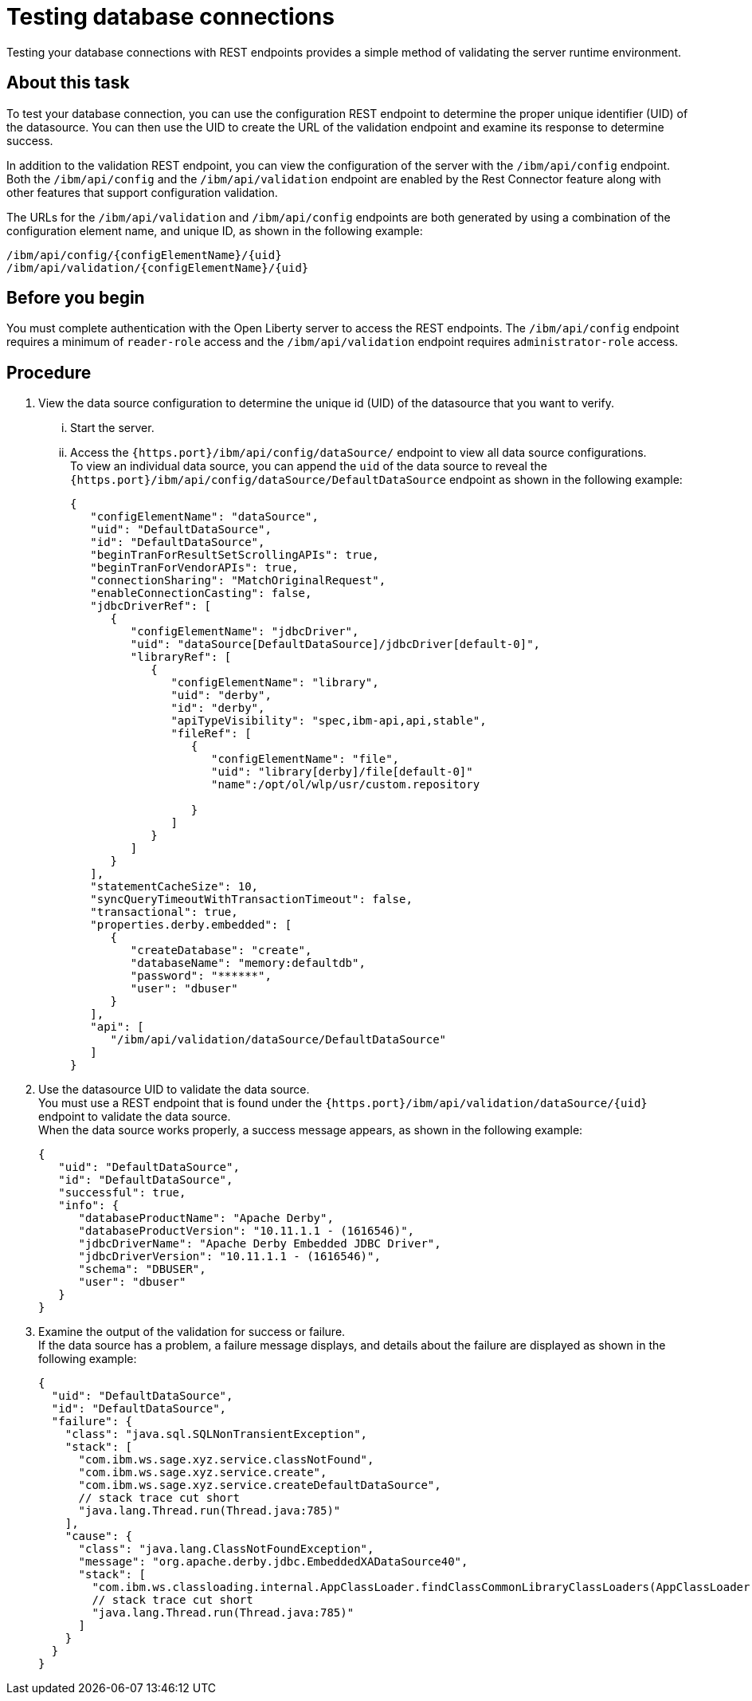 // Copyright (c) 2020 IBM Corporation and others.
// Licensed under Creative Commons Attribution-NoDerivatives
// 4.0 International (CC BY-ND 4.0)
//   https://creativecommons.org/licenses/by-nd/4.0/
//
// Contributors:
//     IBM Corporation
//
:seo-description:
:page-layout: general-reference
:page-type: general
:seo-title: Testing database connections - OpenLiberty.io
= Testing database connections

Testing your database connections with REST endpoints provides a simple method of validating the server runtime environment.

== About this task

To test your database connection, you can use the configuration REST endpoint to determine the proper unique identifier (UID) of the datasource. You can then use the UID to create the URL of the validation endpoint and examine its response to determine success.

In addition to the validation REST endpoint, you can view the configuration of the server with the `/ibm/api/config` endpoint. Both the `/ibm/api/config` and the `/ibm/api/validation` endpoint are enabled by the Rest Connector feature along with other features that support configuration validation.

The URLs for the `/ibm/api/validation` and `/ibm/api/config` endpoints are both generated by using a combination of the configuration element name, and unique ID, as shown in the following example:
----
/ibm/api/config/{configElementName}/{uid}
/ibm/api/validation/{configElementName}/{uid}
----

== Before you begin

You must complete authentication with the Open Liberty server to access the REST endpoints. The `/ibm/api/config` endpoint requires a minimum of `reader-role` access and the `/ibm/api/validation` endpoint requires `administrator-role` access.


== Procedure

. View the data source configuration to determine the unique id (UID) of the datasource that you want to verify. +
... Start the server.
... Access the `{https.port}/ibm/api/config/dataSource/` endpoint to view all data source configurations. +
To view an individual data source, you can append the `uid` of the data source to reveal the `{https.port}/ibm/api/config/dataSource/DefaultDataSource` endpoint as shown in the following example:
+
----
{
   "configElementName": "dataSource",
   "uid": "DefaultDataSource",
   "id": "DefaultDataSource",
   "beginTranForResultSetScrollingAPIs": true,
   "beginTranForVendorAPIs": true,
   "connectionSharing": "MatchOriginalRequest",
   "enableConnectionCasting": false,
   "jdbcDriverRef": [
      {
         "configElementName": "jdbcDriver",
         "uid": "dataSource[DefaultDataSource]/jdbcDriver[default-0]",
         "libraryRef": [
            {
               "configElementName": "library",
               "uid": "derby",
               "id": "derby",
               "apiTypeVisibility": "spec,ibm-api,api,stable",
               "fileRef": [
                  {
                     "configElementName": "file",
                     "uid": "library[derby]/file[default-0]"
                     "name":/opt/ol/wlp/usr/custom.repository

                  }
               ]
            }
         ]
      }
   ],
   "statementCacheSize": 10,
   "syncQueryTimeoutWithTransactionTimeout": false,
   "transactional": true,
   "properties.derby.embedded": [
      {
         "createDatabase": "create",
         "databaseName": "memory:defaultdb",
         "password": "******",
         "user": "dbuser"
      }
   ],
   "api": [
      "/ibm/api/validation/dataSource/DefaultDataSource"
   ]
}
----



. Use the datasource UID to validate the data source. +
You must use a REST endpoint that is found under the `{https.port}/ibm/api/validation/dataSource/{uid}` endpoint to validate the data source. +
When the data source works properly, a success message appears, as shown in the following example:
+
----
{
   "uid": "DefaultDataSource",
   "id": "DefaultDataSource",
   "successful": true,
   "info": {
      "databaseProductName": "Apache Derby",
      "databaseProductVersion": "10.11.1.1 - (1616546)",
      "jdbcDriverName": "Apache Derby Embedded JDBC Driver",
      "jdbcDriverVersion": "10.11.1.1 - (1616546)",
      "schema": "DBUSER",
      "user": "dbuser"
   }
}
----



. Examine the output of the validation for success or failure. +
If the data source has a problem, a failure message displays, and details about the failure are displayed as shown in the following example:
+
----
{
  "uid": "DefaultDataSource",
  "id": "DefaultDataSource",
  "failure": {
    "class": "java.sql.SQLNonTransientException",
    "stack": [
      "com.ibm.ws.sage.xyz.service.classNotFound",
      "com.ibm.ws.sage.xyz.service.create",
      "com.ibm.ws.sage.xyz.service.createDefaultDataSource",
      // stack trace cut short
      "java.lang.Thread.run(Thread.java:785)"
    ],
    "cause": {
      "class": "java.lang.ClassNotFoundException",
      "message": "org.apache.derby.jdbc.EmbeddedXADataSource40",
      "stack": [
        "com.ibm.ws.classloading.internal.AppClassLoader.findClassCommonLibraryClassLoaders(AppClassLoader.java:499)",
        // stack trace cut short
        "java.lang.Thread.run(Thread.java:785)"
      ]
    }
  }
}
----
